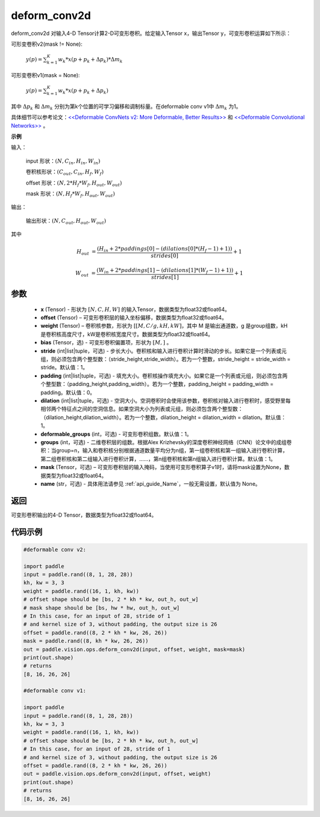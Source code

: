 .. _cn_api_paddle_vision_ops_deform_conv2d:

deform_conv2d
-------------------------------

.. py:function:: paddle.vision.ops.deform_conv2d(x, offset, weight, bias=None, stride=1, padding=0, dilation=1, deformable_groups=1, groups=1, mask=None, name=None)

deform_conv2d 对输入4-D Tensor计算2-D可变形卷积。给定输入Tensor x，输出Tensor y，可变形卷积运算如下所示：

可形变卷积v2(mask != None):

  :math:`y(p) = \sum_{k=1}^{K}{w_k * x(p + p_k + \Delta p_k) * \Delta m_k}`

可形变卷积v1(mask = None):

  :math:`y(p) = \sum_{k=1}^{K}{w_k * x(p + p_k + \Delta p_k)}`

其中 :math:`\Delta p_k` 和 :math:`\Delta m_k` 分别为第k个位置的可学习偏移和调制标量。在deformable conv v1中 :math:`\Delta m_k` 为1。

具体细节可以参考论文：`<<Deformable ConvNets v2: More Deformable, Better Results>> <https://arxiv.org/abs/1811.11168v2>`_ 和 `<<Deformable Convolutional Networks>> <https://arxiv.org/abs/1703.06211>`_ 。

**示例**
     
输入：

    input 形状：:math:`(N, C_{in}, H_{in}, W_{in})`

    卷积核形状：:math:`(C_{out}, C_{in}, H_f, W_f)`

    offset 形状：:math:`(N, 2 * H_f * W_f, H_{out}, W_{out})`

    mask 形状：:math:`(N, H_f * W_f, H_{out}, W_{out})`
     
输出：

    输出形状：:math:`(N, C_{out}, H_{out}, W_{out})`

其中

.. math::

    H_{out}&= \frac{(H_{in} + 2 * paddings[0] - (dilations[0] * (H_f - 1) + 1))}{strides[0]} + 1

    W_{out}&= \frac{(W_{in} + 2 * paddings[1] - (dilations[1] * (W_f - 1) + 1))}{strides[1]} + 1


参数
::::::::::::

    - **x** (Tensor) - 形状为 :math:`[N, C, H, W]` 的输入Tensor，数据类型为float32或float64。
    - **offset** (Tensor) – 可变形卷积层的输入坐标偏移，数据类型为float32或float64。
    - **weight** (Tensor) – 卷积核参数，形状为 :math:`[[M, C/g, kH, kW]`，其中 M 是输出通道数，g 是group组数，kH是卷积核高度尺寸，kW是卷积核宽度尺寸。数据类型为float32或float64。
    - **bias** (Tensor，选) - 可变形卷积偏置项，形状为 :math:`[M,]` 。
    - **stride** (int|list|tuple，可选) - 步长大小。卷积核和输入进行卷积计算时滑动的步长。如果它是一个列表或元组，则必须包含两个整型数：（stride_height,stride_width）。若为一个整数，stride_height = stride_width = stride。默认值：1。
    - **padding** (int|list|tuple，可选) - 填充大小。卷积核操作填充大小。如果它是一个列表或元组，则必须包含两个整型数：（padding_height,padding_width）。若为一个整数，padding_height = padding_width = padding。默认值：0。
    - **dilation** (int|list|tuple，可选) - 空洞大小。空洞卷积时会使用该参数，卷积核对输入进行卷积时，感受野里每相邻两个特征点之间的空洞信息。如果空洞大小为列表或元组，则必须包含两个整型数：（dilation_height,dilation_width）。若为一个整数，dilation_height = dilation_width = dilation。默认值：1。
    - **deformable_groups** (int，可选) - 可变形卷积组数。默认值：1。
    - **groups** (int，可选) - 二维卷积层的组数。根据Alex Krizhevsky的深度卷积神经网络（CNN）论文中的成组卷积：当group=n，输入和卷积核分别根据通道数量平均分为n组，第一组卷积核和第一组输入进行卷积计算，第二组卷积核和第二组输入进行卷积计算，……，第n组卷积核和第n组输入进行卷积计算。默认值：1。
    - **mask** (Tensor，可选) – 可变形卷积层的输入掩码，当使用可变形卷积算子v1时，请将mask设置为None，数据类型为float32或float64。
    - **name** (str，可选) - 具体用法请参见 :ref:`api_guide_Name`，一般无需设置，默认值为 None。
 
返回
::::::::::::
可变形卷积输出的4-D Tensor，数据类型为float32或float64。
     

代码示例
::::::::::::

.. code-block:: python

    #deformable conv v2:

    import paddle
    input = paddle.rand((8, 1, 28, 28))
    kh, kw = 3, 3
    weight = paddle.rand((16, 1, kh, kw))
    # offset shape should be [bs, 2 * kh * kw, out_h, out_w]
    # mask shape should be [bs, hw * hw, out_h, out_w]
    # In this case, for an input of 28, stride of 1
    # and kernel size of 3, without padding, the output size is 26
    offset = paddle.rand((8, 2 * kh * kw, 26, 26))
    mask = paddle.rand((8, kh * kw, 26, 26))
    out = paddle.vision.ops.deform_conv2d(input, offset, weight, mask=mask)
    print(out.shape)
    # returns
    [8, 16, 26, 26]

    #deformable conv v1:

    import paddle
    input = paddle.rand((8, 1, 28, 28))
    kh, kw = 3, 3
    weight = paddle.rand((16, 1, kh, kw))
    # offset shape should be [bs, 2 * kh * kw, out_h, out_w]
    # In this case, for an input of 28, stride of 1
    # and kernel size of 3, without padding, the output size is 26
    offset = paddle.rand((8, 2 * kh * kw, 26, 26))
    out = paddle.vision.ops.deform_conv2d(input, offset, weight)
    print(out.shape)
    # returns
    [8, 16, 26, 26]

